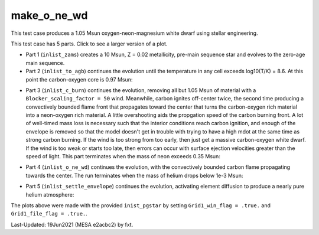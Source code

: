 .. _make_o_ne_wd:

************
make_o_ne_wd
************

This test case produces a 1.05 Msun oxygen-neon-magnesium white dwarf using stellar engineering.

This test case has 5 parts. Click to see a larger version of a plot.

* Part 1 (``inlist_zams``) creates a 10 Msun, Z = 0.02 metallicity, pre-main sequence star and evolves to the zero-age main sequence.

* Part 2 (``inlist_to_agb``) continues the evolution until the temperature in any cell exceeds log10(T/K) = 8.6. At this point the carbon-oxygen core is 0.97 Msun:

.. image:: ../../../star/test_suite/make_o_ne_wd/docs/inlist_to_agb_000557.png
   :width: 100%

* Part 3 (``inlist_c_burn``) continues the evolution, removing all but 1.05 Msun of material with a ``Blocker_scaling_factor = 50`` wind. Meanwhile, carbon ignites off-center twice, the second time producing a convectively bounded flame front that propagates toward the center that turns the carbon-oxygen rich material into a neon-oxygen rich material. A little overshooting aids the propgation speed of the carbon burning front. A lot of well-timed mass loss is necessary such that the interior conditions reach carbon ignition, and enough of the envelope is removed so that the model doesn't get in trouble with trying to have a high mdot at the same time as strong carbon burning.  If the wind is too strong from too early, then just get a massive carbon-oxygen white dwarf. If the wind is too weak or starts too late, then errors can occur with surface ejection velocities greater than the speed of light. This part terminates when the mass of neon exceeds 0.35 Msun:

.. image:: ../../../star/test_suite/make_o_ne_wd/docs/inlist_c_burn.png
   :width: 100%

* Part 4 (``inlist_o_ne_wd``) continues the evolution, with the convectively bounded carbon flame propagating towards the center. The run terminates when the mass of helium drops below 1e-3 Msun:

.. image:: ../../../star/test_suite/make_o_ne_wd/docs/inlist_o_ne_wd.png
   :width: 100%

* Part 5 (``inlist_settle_envelope``) continues the evolution, activating element diffusion to produce a nearly pure helium atmosphere:

.. image:: ../../../star/test_suite/make_o_ne_wd/docs/inlist_settle_envelope.png
   :width: 100%


The plots above were made with the provided ``inist_pgstar`` by setting ``Grid1_win_flag = .true.`` and ``Grid1_file_flag = .true.``.

Last-Updated: 19Jun2021 (MESA e2acbc2) by fxt.
